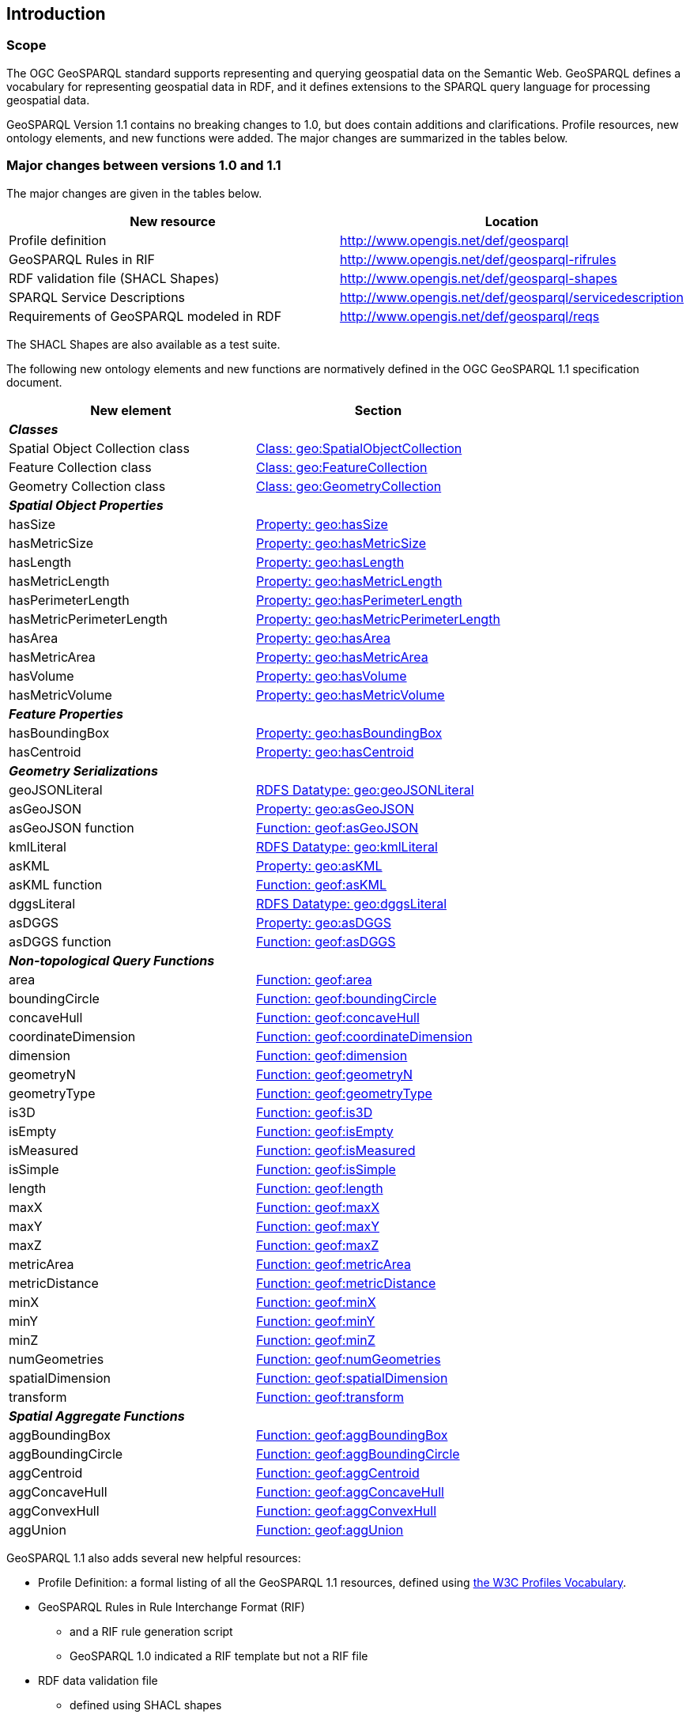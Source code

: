 == Introduction

=== Scope

The OGC GeoSPARQL standard supports representing and querying geospatial data on the Semantic Web. GeoSPARQL defines a vocabulary for representing geospatial data in RDF, and it defines extensions to the SPARQL query language for processing geospatial data. 

GeoSPARQL Version 1.1 contains no breaking changes to 1.0, but does contain additions and clarifications. Profile resources, new ontology elements, and new functions were added. The major changes are summarized in the tables below.

=== Major changes between versions 1.0 and 1.1
The major changes are given in the tables below.

|===
|New resource | Location

|Profile definition | http://www.opengis.net/def/geosparql
|GeoSPARQL Rules in RIF | http://www.opengis.net/def/geosparql-rifrules
|RDF validation file (SHACL Shapes) | http://www.opengis.net/def/geosparql-shapes
|SPARQL Service Descriptions | http://www.opengis.net/def/geosparql/servicedescription
|Requirements of GeoSPARQL modeled in RDF | http://www.opengis.net/def/geosparql/reqs
|===

The SHACL Shapes are also available as a test suite. 

The following new ontology elements and new functions are normatively defined in the OGC GeoSPARQL 1.1 specification document.

|===
|New element | Section

2+|_**Classes**_
|Spatial Object Collection class | https://opengeospatial.github.io/ogc-geosparql/geosparql11/spec.html#_class_geospatialobjectcollection[Class: geo:SpatialObjectCollection]
|Feature Collection class | https://opengeospatial.github.io/ogc-geosparql/geosparql11/spec.html#_class_geofeaturecollection[Class: geo:FeatureCollection]
|Geometry Collection class | https://opengeospatial.github.io/ogc-geosparql/geosparql11/spec.html#_class_geogeometrycollection[Class: geo:GeometryCollection]
2+|_**Spatial Object Properties**_
|hasSize | https://opengeospatial.github.io/ogc-geosparql/geosparql11/spec.html#_property_geohassize[Property: geo:hasSize]
|hasMetricSize | https://opengeospatial.github.io/ogc-geosparql/geosparql11/spec.html#_property_geohasmetricsize[Property: geo:hasMetricSize]
|hasLength | https://opengeospatial.github.io/ogc-geosparql/geosparql11/spec.html#_property_geohaslength[Property: geo:hasLength]
|hasMetricLength | https://opengeospatial.github.io/ogc-geosparql/geosparql11/spec.html#_property_geohasmetriclength[Property: geo:hasMetricLength]
|hasPerimeterLength | https://opengeospatial.github.io/ogc-geosparql/geosparql11/spec.html#_property_geohasperimeterlength[Property: geo:hasPerimeterLength]
|hasMetricPerimeterLength | https://opengeospatial.github.io/ogc-geosparql/geosparql11/spec.html#_property_geohasmetricperimeterlength[Property: geo:hasMetricPerimeterLength]
|hasArea | https://opengeospatial.github.io/ogc-geosparql/geosparql11/spec.html#_property_geohasarea[Property: geo:hasArea]
|hasMetricArea | https://opengeospatial.github.io/ogc-geosparql/geosparql11/spec.html#_property_geohasmetricarea[Property: geo:hasMetricArea]
|hasVolume | https://opengeospatial.github.io/ogc-geosparql/geosparql11/spec.html#_property_geohasvolume[Property: geo:hasVolume]
|hasMetricVolume | https://opengeospatial.github.io/ogc-geosparql/geosparql11/spec.html#_property_geohasmetricvolume[Property: geo:hasMetricVolume]
2+|_**Feature Properties**_
|hasBoundingBox | https://opengeospatial.github.io/ogc-geosparql/geosparql11/spec.html#_property_geohasboundingbox[Property: geo:hasBoundingBox]
|hasCentroid | https://opengeospatial.github.io/ogc-geosparql/geosparql11/spec.html#_property_geohascentroid[Property: geo:hasCentroid]
2+|_**Geometry Serializations**_
|geoJSONLiteral | https://opengeospatial.github.io/ogc-geosparql/geosparql11/spec.html#_rdfs_datatype_geogeojsonliteral[RDFS Datatype: geo:geoJSONLiteral]
|asGeoJSON | https://opengeospatial.github.io/ogc-geosparql/geosparql11/spec.html#_property_geoasgeojson[Property: geo:asGeoJSON]
|asGeoJSON function | https://opengeospatial.github.io/ogc-geosparql/geosparql11/spec.html#_function_geoftransform[Function: geof:asGeoJSON]
|kmlLiteral | https://opengeospatial.github.io/ogc-geosparql/geosparql11/spec.html#_rdfs_datatype_geokmlliteral[RDFS Datatype: geo:kmlLiteral]
|asKML | https://opengeospatial.github.io/ogc-geosparql/geosparql11/spec.html#_property_geoaskml[Property: geo:asKML]
|asKML function | https://opengeospatial.github.io/ogc-geosparql/geosparql11/spec.html#_function_geoftransform[Function: geof:asKML]
|dggsLiteral | https://opengeospatial.github.io/ogc-geosparql/geosparql11/spec.html#_rdfs_datatype_geodggsliteral[RDFS Datatype: geo:dggsLiteral]
|asDGGS | https://opengeospatial.github.io/ogc-geosparql/geosparql11/spec.html#_property_geoasdggs[Property: geo:asDGGS]
|asDGGS function | https://opengeospatial.github.io/ogc-geosparql/geosparql11/spec.html#_function_geoftransform[Function: geof:asDGGS]
2+|_**Non-topological Query Functions**_
|area | https://opengeospatial.github.io/ogc-geosparql/geosparql11/spec.html#_function_geoarea[Function: geof:area]
|boundingCircle | https://opengeospatial.github.io/ogc-geosparql/geosparql11/spec.html#_function_geofboundingcircle[Function: geof:boundingCircle]
|concaveHull | https://opengeospatial.github.io/ogc-geosparql/geosparql11/spec.html#_function_geofconcavehull[Function: geof:concaveHull]
|coordinateDimension | https://opengeospatial.github.io/ogc-geosparql/geosparql11/spec.html#_function_geocoordinatedimension[Function: geof:coordinateDimension]
|dimension | https://opengeospatial.github.io/ogc-geosparql/geosparql11/spec.html#_function_geodimension[Function: geof:dimension]
|geometryN | https://opengeospatial.github.io/ogc-geosparql/geosparql11/spec.html#_function_geogeometryn[Function: geof:geometryN]
|geometryType | https://opengeospatial.github.io/ogc-geosparql/geosparql11/spec.html#_function_geogeometrytype[Function: geof:geometryType]
|is3D | https://opengeospatial.github.io/ogc-geosparql/geosparql11/spec.html#_function_geois3d[Function: geof:is3D]
|isEmpty | https://opengeospatial.github.io/ogc-geosparql/geosparql11/spec.html#_function_geoisempty[Function: geof:isEmpty]
|isMeasured | https://opengeospatial.github.io/ogc-geosparql/geosparql11/spec.html#_function_geoismeasured[Function: geof:isMeasured]
|isSimple | https://opengeospatial.github.io/ogc-geosparql/geosparql11/spec.html#_function_geoissimple[Function: geof:isSimple]
|length | https://opengeospatial.github.io/ogc-geosparql/geosparql11/spec.html#_function_geolength[Function: geof:length]
|maxX | https://opengeospatial.github.io/ogc-geosparql/geosparql11/spec.html#_function_geomaxX[Function: geof:maxX]
|maxY | https://opengeospatial.github.io/ogc-geosparql/geosparql11/spec.html#_function_geomaxY[Function: geof:maxY]
|maxZ | https://opengeospatial.github.io/ogc-geosparql/geosparql11/spec.html#_function_geomaxZ[Function: geof:maxZ]
|metricArea | https://opengeospatial.github.io/ogc-geosparql/geosparql11/spec.html#_function_geofmetricarea[Function: geof:metricArea]
|metricDistance | https://opengeospatial.github.io/ogc-geosparql/geosparql11/spec.html#_function_geofmetricdistance[Function: geof:metricDistance]
|minX | https://opengeospatial.github.io/ogc-geosparql/geosparql11/spec.html#_function_geominX[Function: geof:minX]
|minY | https://opengeospatial.github.io/ogc-geosparql/geosparql11/spec.html#_function_geominY[Function: geof:minY]
|minZ | https://opengeospatial.github.io/ogc-geosparql/geosparql11/spec.html#_function_geominZ[Function: geof:minZ]
|numGeometries | https://opengeospatial.github.io/ogc-geosparql/geosparql11/spec.html#_function_geonumgeometries[Function: geof:numGeometries]
|spatialDimension | https://opengeospatial.github.io/ogc-geosparql/geosparql11/spec.html#_function_geospatialdimension[Function: geof:spatialDimension]
|transform | https://opengeospatial.github.io/ogc-geosparql/geosparql11/spec.html#_function_geotransform[Function: geof:transform]
2+|_**Spatial Aggregate Functions**_
|aggBoundingBox | https://opengeospatial.github.io/ogc-geosparql/geosparql11/spec.html#_function_geoaggboundingbox[Function: geof:aggBoundingBox]
|aggBoundingCircle | https://opengeospatial.github.io/ogc-geosparql/geosparql11/spec.html#_function_geoaggboundingcircle[Function: geof:aggBoundingCircle]
|aggCentroid | https://opengeospatial.github.io/ogc-geosparql/geosparql11/spec.html#_function_geoaggcentroid[Function: geof:aggCentroid]
|aggConcaveHull | https://opengeospatial.github.io/ogc-geosparql/geosparql11/spec.html#_function_geoaggconcavehull[Function: geof:aggConcaveHull]
|aggConvexHull | https://opengeospatial.github.io/ogc-geosparql/geosparql11/spec.html#_function_geofaggconvexhull[Function: geof:aggConvexHull]
|aggUnion | https://opengeospatial.github.io/ogc-geosparql/geosparql11/spec.html#_function_geoaggunion[Function: geof:aggUnion]
|===

GeoSPARQL 1.1 also adds several new helpful resources: 

* Profile Definition: a formal listing of all the GeoSPARQL 1.1 resources, defined using https://www.w3.org/TR/dx-prof/[the W3C Profiles Vocabulary].
* GeoSPARQL Rules in Rule Interchange Format (RIF)
** and a RIF rule generation script
** GeoSPARQL 1.0 indicated a RIF template but not a RIF file
* RDF data validation file
** defined using SHACL shapes
* GeoSPARQL / CQL mappings
** informative description of interoperability between the Common Query Language & GeoSPARQL
** of relevance to the the delivery of GeoSPARQL data via systems such as the OGC's Web Feature Service [WFS] and OGC API Features [OGCAPIF] which implement CQL
* Alignments (mappings) to fifteen other well known and/or spatial ontologies
** that are either commonly used with GeoSPARQL or could be

=== Document contributor contact points

All questions regarding this document should be directed to the contacts provided below or the referenced standard editor(s).

.Contacts
[width="80%",options="header"]
|====================
|Name |Organization
|Linda van den Brink | Geonovum
|Nicholas J. Car | SURROUND Australia Pty Ltd
|====================
